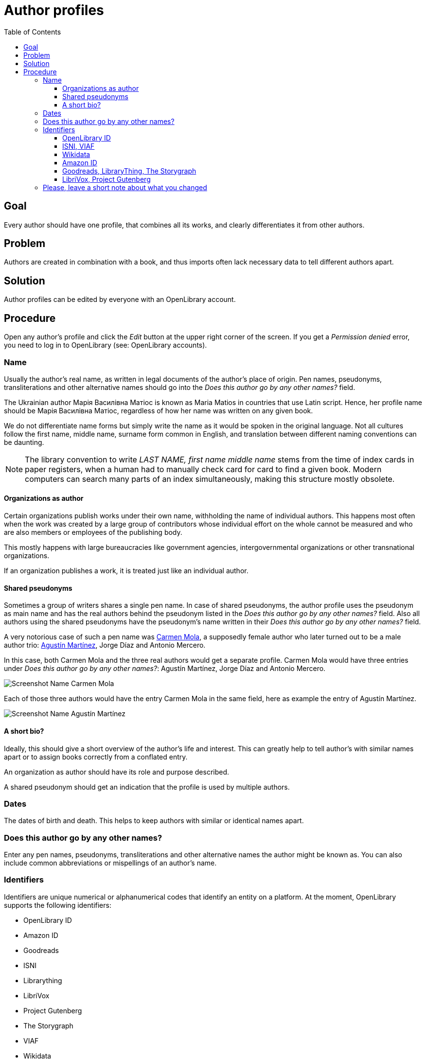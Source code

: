 = Author profiles
:icons: image
:icondir: images/icons/
:icontype: svg
:toc:
:toclevels: 4

== Goal

Every author should have one profile, that combines all its works, and clearly differentiates it from other authors.

== Problem

Authors are created in combination with a book, and thus imports often lack necessary data to tell different authors apart.

== Solution

Author profiles can be edited by everyone with an OpenLibrary account.

== Procedure

Open any author's profile and click the _Edit_ button at the upper right corner of the screen. If you get a _Permission denied_ error, you need to log in to OpenLibrary (see: OpenLibrary accounts).

=== Name

Usually the author's real name, as written in legal documents of the author's place of origin. Pen names, pseudonyms, transliterations and other alternative names should go into the _Does this author go by any other names?_ field.

====
:example:
The Ukrainian author Марія Василівна Матіос is known as Maria Matios in countries that use Latin script. Hence, her profile name should be Марія Василівна Матіос, regardless of how her name was written on any given book.
====

We do not differentiate name forms but simply write the name as it would be spoken in the original language. Not all cultures follow the first name, middle name, surname form common in  English, and translation between different naming conventions can be daunting. 

NOTE: The library convention to write _LAST NAME, first name middle name_ stems from the time of index cards in paper registers, when a human had to manually check card for card to find a given book. Modern computers can search many parts of an index simultaneously, making this structure mostly obsolete.

==== Organizations as author

Certain organizations publish works under their own name, withholding the name of individual authors. This happens most often when the work was created by a large group of contributors whose individual effort on the whole cannot be measured and who are also members or employees of the publishing body.

This mostly happens with large bureaucracies like government agencies, intergovernmental organizations or other transnational organizations.

If an organization publishes a work, it is treated just like an individual author.

==== Shared pseudonyms

Sometimes a group of writers shares a single pen name. In case of shared pseudonyms, the author profile uses the pseudonym as main name and has the real authors behind the pseudonym listed in the _Does this author go by any other names?_ field. Also all authors using the shared pseudonyms have the pseudonym's name written in their _Does this author go by any other names?_ field.

====
:example:
A very notorious case of such a pen name was link:https://openlibrary.org/authors/OL7940792A/[Carmen Mola], a supposedly female author who later turned out to be a male author trio: link:https://openlibrary.org/authors/OL5086238A/[Agustín Martínez], Jorge Díaz and Antonio Mercero.

In this case, both Carmen Mola and the three real authors would get a separate profile. Carmen Mola would have three entries under _Does this author go by any other names?_: Agustín Martínez, Jorge Díaz and Antonio Mercero.

image:images/Librarians-EditAuthors_CarmenMola.png[Screenshot Name Carmen Mola, Does this author go by any other names?, Agustín Martínez; Jorge Díaz; Antonio Mercero]

Each of those three authors would have the entry Carmen Mola in the same field, here as example the entry of Agustín Martínez.

image:images/Librarians-EditAuthors_AugustinMartinez.png[Screenshot Name Agustín Martínez, Does this author go by any other names? Carmen Mola]
====

==== A short bio?

Ideally, this should give a short overview of the author's life and interest. This can greatly help to tell author's with similar names apart or to assign books correctly from a conflated entry.

An organization as author should have its role and purpose described.

A shared pseudonym should get an indication that the profile is used by multiple authors.

=== Dates

The dates of birth and death. This helps to keep authors with similar or identical names apart.

=== Does this author go by any other names?

Enter any pen names, pseudonyms, transliterations and other alternative names the author might be known as. You can also include common abbreviations or mispellings of an author's name.

=== Identifiers

Identifiers are unique numerical or alphanumerical codes that identify an entity on a platform. At the moment, OpenLibrary supports the following identifiers:

* OpenLibrary ID
* Amazon ID
* Goodreads
* ISNI
* Librarything
* LibriVox
* Project Gutenberg
* The Storygraph
* VIAF
* Wikidata
* YouTube

These identifiers serve different purposes and are of different importance for OpenLibrary.

==== OpenLibrary ID

This is the internal ID of OpenLibrary. It is created automatically and cannot be edited.

OpenLibrary author IDs always start with *OL*, followed by numbers, and ending with *A*.

==== ISNI, VIAF

The _Virtual International Authority File (VIAF)_ and the _International Standard Name Identifier (ISNI)_ are the most reliable platforms to identify authors. Both combine vetted data from different sources into one dataset. They are indispensable for merging authors.

Both IDs are numerical and clearly shown as ID on the respective website.

==== Wikidata

Wikidata is a multilingual knowledge graph. It does not only identify the author, but also powers the _Already Read Stats_ on OpenLibrary. This requires a link between Wikidata and OpenLibrary: Both must know the ID of the other.

The Wikidata ID always starts with a *Q* followed by numbers and can be found in parantheses directly after the name (highlighted in blue in the screenshot below).

image:images/Librarians-EditAuthors_WikidataAuthor.png["Screenshot of Wikidata title Chimamamanda Ngozi Adichie, followed by (Q230141) in a blue box"]

To link Wikidata to OpenLibrary, you also need to enter the _OpenLibrary author ID_ into Wikidata. Scroll on the Wikidata page down to the Identifiers section and click on +add statement.

An empty box appears. Enter either _P648_ or _OpenLibrary ID_ into the Property field and select _OpenLibrary ID_ from the dropdown menu. Afterwards the cursor will jump into a blank field, paste the _OpenLibrary author ID_ into this field. The word publish after the checkmark should turn blue. Click on the blue publish to save your entry. Afterwards, it should look like the screenshot below.

image:images/Librarians-EditAuthors_WikidataLinkOL.png["Screenshot of Wikidata entry OpenLibrary ID OL1393502A"]

==== Amazon ID

Amazon uses its own internal ID for authors that subscribe to the _Amazon Author Central_. It is therefore useful for authors that publish directly through Amazon or that Amazon considered important enough to give an ID on their own.

The Amazon ID is a 10 signs long alphanumeric code that starts with a *B*.

==== Goodreads, LibraryThing, The Storygraph

Goodreads, LibraryThing and The Storygraph are social cataloging websites for storing and sharing book catalogs and various types of book metadata.

The Goodreads author ID is a purely numeric code which can be found in the Goodreads URL between _/show/_ and a _._ followed by the author's name (highlighted in blue in the screenshot below).

image:images/Librarians-EditAuthors_GoodreadsURL.png["Screenshot of Goodreads URL www.goodreads.com/author/show/1399.Leonard_Mlodinow, the 1399 is inside a blue box"]

The LibraryThing author ID is an alphabetic code in Latin Script consisting of the authors last name followed by the first name (highlighted in blue in the screenshot below). If several authors share a name, they are separated by a hyphen followed by a number, for example -1.

image:images/Librarians-EditAuthors_LibraryThingURL.png["Screenshot of LibraryThing URL www.librarything.com/author/mlodinowleonard, the mlodinowleonard is inside a blue box"]

The Storygraph author ID is a lengthy hyphen-grouped alphanumeric code at the end of the authors URL (highlighted in blue in the screenshot below).

image:images/Librarians-EditAuthors_StorygraphURL.png["Screenshot of app.thestorygraph.com/authors/9b2c293c-7f6f-435b-8406-ef18f341063a, with 9b2c293c-7f6f-435b-8406-ef18f341063a in a blue box"].

==== LibriVox, Project Gutenberg

Both LibriVox and Project Gutenberg are volunteer efforts to make public domain works freely available. Project Gutenberg offers scanned and corrected texts, LibriVox turns public domain texts into free audio recordings.

The Project Gutenberg author ID is purely numerical and can be found at the end of the URL after /author/ (highlighted in blue in the screenshot below).

image:images/Librarians-EditAuthors_GutenbergAuthor.png["Screenshot of Project Gutenberg URL www.gutenberg.org/ebooks/author/306, the 306 is inside a blue box"]

The LibriVox author ID is purely numerical and can be found between primary_key= and &search in the URL (highlighted in blue in the screenshot below).

image:images/Librarians-EditAuthors_LibriVox.png["Screenshot of LibriVox URL librivox.org/author/189?primary_key=189&, the 189 is inside a blue box"]

=== Please, leave a short note about what you changed

This is not necessary, but helps to find the last proper edit and to understand why the item was edited.

